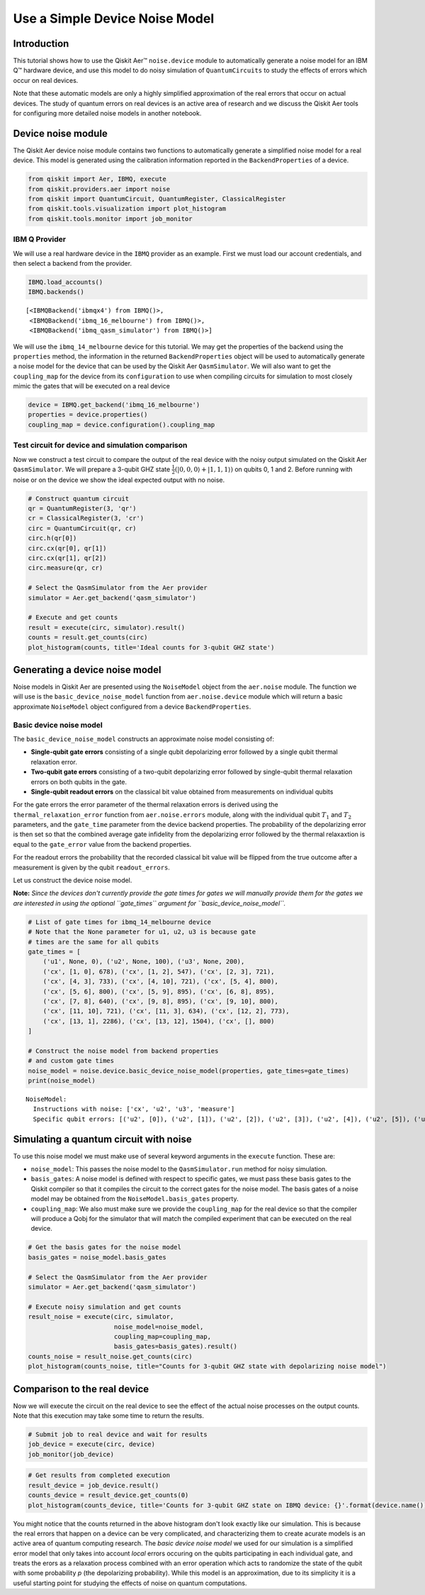 
Use a Simple Device Noise Model
===============================

Introduction
------------

This tutorial shows how to use the Qiskit Aer™ ``noise.device`` module
to automatically generate a noise model for an IBM Q™ hardware device,
and use this model to do noisy simulation of ``QuantumCircuits`` to
study the effects of errors which occur on real devices.

Note that these automatic models are only a highly simplified
approximation of the real errors that occur on actual devices. The study
of quantum errors on real devices is an active area of research and we
discuss the Qiskit Aer tools for configuring more detailed noise models
in another notebook.

Device noise module
-------------------

The Qiskit Aer device noise module contains two functions to
automatically generate a simplified noise model for a real device. This
model is generated using the calibration information reported in the
``BackendProperties`` of a device.

.. code:: python

    from qiskit import Aer, IBMQ, execute
    from qiskit.providers.aer import noise
    from qiskit import QuantumCircuit, QuantumRegister, ClassicalRegister
    from qiskit.tools.visualization import plot_histogram
    from qiskit.tools.monitor import job_monitor

IBM Q Provider
~~~~~~~~~~~~~~

We will use a real hardware device in the ``IBMQ`` provider as an
example. First we must load our account credentials, and then select a
backend from the provider.

.. code:: python

    IBMQ.load_accounts()
    IBMQ.backends()




.. parsed-literal::

    [<IBMQBackend('ibmqx4') from IBMQ()>,
     <IBMQBackend('ibmq_16_melbourne') from IBMQ()>,
     <IBMQBackend('ibmq_qasm_simulator') from IBMQ()>]



We will use the ``ibmq_14_melbourne`` device for this tutorial. We may
get the properties of the backend using the ``properties`` method, the
information in the returned ``BackendProperties`` object will be used to
automatically generate a noise model for the device that can be used by
the Qiskit Aer ``QasmSimulator``. We will also want to get the
``coupling_map`` for the device from its ``configuration`` to use when
compiling circuits for simulation to most closely mimic the gates that
will be executed on a real device

.. code:: python

    device = IBMQ.get_backend('ibmq_16_melbourne')
    properties = device.properties()
    coupling_map = device.configuration().coupling_map

Test circuit for device and simulation comparison
~~~~~~~~~~~~~~~~~~~~~~~~~~~~~~~~~~~~~~~~~~~~~~~~~

Now we construct a test circuit to compare the output of the real device
with the noisy output simulated on the Qiskit Aer ``QasmSimulator``. We
will prepare a 3-qubit GHZ state
:math:`\frac{1}{2}(|0,0,0\rangle + |1,1,1\rangle)` on qubits 0, 1 and 2.
Before running with noise or on the device we show the ideal expected
output with no noise.

.. code:: python

    # Construct quantum circuit
    qr = QuantumRegister(3, 'qr')
    cr = ClassicalRegister(3, 'cr')
    circ = QuantumCircuit(qr, cr)
    circ.h(qr[0])
    circ.cx(qr[0], qr[1])
    circ.cx(qr[1], qr[2])
    circ.measure(qr, cr)

    # Select the QasmSimulator from the Aer provider
    simulator = Aer.get_backend('qasm_simulator')

    # Execute and get counts
    result = execute(circ, simulator).result()
    counts = result.get_counts(circ)
    plot_histogram(counts, title='Ideal counts for 3-qubit GHZ state')




.. image:: ../images/figures/device_noise_simulation_9_0.png



Generating a device noise model
-------------------------------

Noise models in Qiskit Aer are presented using the ``NoiseModel`` object
from the ``aer.noise`` module. The function we will use is the
``basic_device_noise_model`` function from ``aer.noise.device`` module
which will return a basic approximate ``NoiseModel`` object configured
from a device ``BackendProperties``.

Basic device noise model
~~~~~~~~~~~~~~~~~~~~~~~~

The ``basic_device_noise_model`` constructs an approximate noise model
consisting of:

-  **Single-qubit gate errors** consisting of a single qubit
   depolarizing error followed by a single qubit thermal relaxation
   error.
-  **Two-qubit gate errors** consisting of a two-qubit depolarizing
   error followed by single-qubit thermal relaxation errors on both
   qubits in the gate.
-  **Single-qubit readout errors** on the classical bit value obtained
   from measurements on individual qubits

For the gate errors the error parameter of the thermal relaxation errors
is derived using the ``thermal_relaxation_error`` function from
``aer.noise.errors`` module, along with the individual qubit :math:`T_1`
and :math:`T_2` parameters, and the ``gate_time`` parameter from the
device backend properties. The probability of the depolarizing error is
then set so that the combined average gate infidelity from the
depolarizing error followed by the thermal relaxaxtion is equal to the
``gate_error`` value from the backend properties.

For the readout errors the probability that the recorded classical bit
value will be flipped from the true outcome after a measurement is given
by the qubit ``readout_errors``.

Let us construct the device noise model.

**Note:** *Since the devices don't currently provide the gate times for
gates we will manually provide them for the gates we are interested in
using the optional ``gate_times`` argument for
``basic_device_noise_model``.*

.. code:: python

    # List of gate times for ibmq_14_melbourne device
    # Note that the None parameter for u1, u2, u3 is because gate
    # times are the same for all qubits
    gate_times = [
        ('u1', None, 0), ('u2', None, 100), ('u3', None, 200),
        ('cx', [1, 0], 678), ('cx', [1, 2], 547), ('cx', [2, 3], 721),
        ('cx', [4, 3], 733), ('cx', [4, 10], 721), ('cx', [5, 4], 800),
        ('cx', [5, 6], 800), ('cx', [5, 9], 895), ('cx', [6, 8], 895),
        ('cx', [7, 8], 640), ('cx', [9, 8], 895), ('cx', [9, 10], 800),
        ('cx', [11, 10], 721), ('cx', [11, 3], 634), ('cx', [12, 2], 773),
        ('cx', [13, 1], 2286), ('cx', [13, 12], 1504), ('cx', [], 800)
    ]

    # Construct the noise model from backend properties
    # and custom gate times
    noise_model = noise.device.basic_device_noise_model(properties, gate_times=gate_times)
    print(noise_model)


.. parsed-literal::

    NoiseModel:
      Instructions with noise: ['cx', 'u2', 'u3', 'measure']
      Specific qubit errors: [('u2', [0]), ('u2', [1]), ('u2', [2]), ('u2', [3]), ('u2', [4]), ('u2', [5]), ('u2', [6]), ('u2', [7]), ('u2', [8]), ('u2', [9]), ('u2', [10]), ('u2', [11]), ('u2', [12]), ('u2', [13]), ('u3', [0]), ('u3', [1]), ('u3', [2]), ('u3', [3]), ('u3', [4]), ('u3', [5]), ('u3', [6]), ('u3', [7]), ('u3', [8]), ('u3', [9]), ('u3', [10]), ('u3', [11]), ('u3', [12]), ('u3', [13]), ('cx', [1, 0]), ('cx', [1, 2]), ('cx', [2, 3]), ('cx', [4, 3]), ('cx', [4, 10]), ('cx', [5, 4]), ('cx', [5, 6]), ('cx', [5, 9]), ('cx', [6, 8]), ('cx', [7, 8]), ('cx', [9, 8]), ('cx', [9, 10]), ('cx', [11, 3]), ('cx', [11, 10]), ('cx', [11, 12]), ('cx', [12, 2]), ('cx', [13, 1]), ('cx', [13, 12]), ('measure', [0]), ('measure', [1]), ('measure', [2]), ('measure', [3]), ('measure', [4]), ('measure', [5]), ('measure', [6]), ('measure', [7]), ('measure', [8]), ('measure', [9]), ('measure', [10]), ('measure', [11]), ('measure', [12]), ('measure', [13])]


Simulating a quantum circuit with noise
---------------------------------------

To use this noise model we must make use of several keyword arguments in
the ``execute`` function. These are:

-  ``noise_model``: This passes the noise model to the
   ``QasmSimulator.run`` method for noisy simulation.
-  ``basis_gates``: A noise model is defined with respect to specific
   gates, we must pass these basis gates to the Qiskit compiler so that
   it compiles the circuit to the correct gates for the noise model. The
   basis gates of a noise model may be obtained from the
   ``NoiseModel.basis_gates`` property.
-  ``coupling_map``: We also must make sure we provide the
   ``coupling_map`` for the real device so that the compiler will
   produce a Qobj for the simulator that will match the compiled
   experiment that can be executed on the real device.

.. code:: python

    # Get the basis gates for the noise model
    basis_gates = noise_model.basis_gates

    # Select the QasmSimulator from the Aer provider
    simulator = Aer.get_backend('qasm_simulator')

    # Execute noisy simulation and get counts
    result_noise = execute(circ, simulator,
                           noise_model=noise_model,
                           coupling_map=coupling_map,
                           basis_gates=basis_gates).result()
    counts_noise = result_noise.get_counts(circ)
    plot_histogram(counts_noise, title="Counts for 3-qubit GHZ state with depolarizing noise model")




.. image:: ../images/figures/device_noise_simulation_13_0.png



Comparison to the real device
-----------------------------

Now we will execute the circuit on the real device to see the effect of
the actual noise processes on the output counts. Note that this
execution may take some time to return the results.

.. code:: python

    # Submit job to real device and wait for results
    job_device = execute(circ, device)
    job_monitor(job_device)

.. code:: python

    # Get results from completed execution
    result_device = job_device.result()
    counts_device = result_device.get_counts(0)
    plot_histogram(counts_device, title='Counts for 3-qubit GHZ state on IBMQ device: {}'.format(device.name()))




.. image:: ../images/figures/device_noise_simulation_16_0.png



You might notice that the counts returned in the above histogram don't
look exactly like our simulation. This is because the real errors that
happen on a device can be very complicated, and characterizing them to
create acurate models is an active area of quantum computing research.
The *basic device noise model* we used for our simulation is a
simplified error model that only takes into account *local* errors
occuring on the qubits participating in each individual gate, and treats
the erors as a relaxation process combined with an error operation which
acts to randomize the state of the qubit with some probability *p* (the
depolarizing probability). While this model is an approximation, due to
its simplicity it is a useful starting point for studying the effects of
noise on quantum computations.
